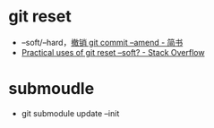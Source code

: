 * git reset
  + --soft/--hard，[[https://www.jianshu.com/p/97341ed9d89e][撤销 git commit --amend - 简书]]
  + [[https://stackoverflow.com/questions/5203535/practical-uses-of-git-reset-soft][Practical uses of git reset --soft? - Stack Overflow]]

* submoudle
  + git submodule update --init

